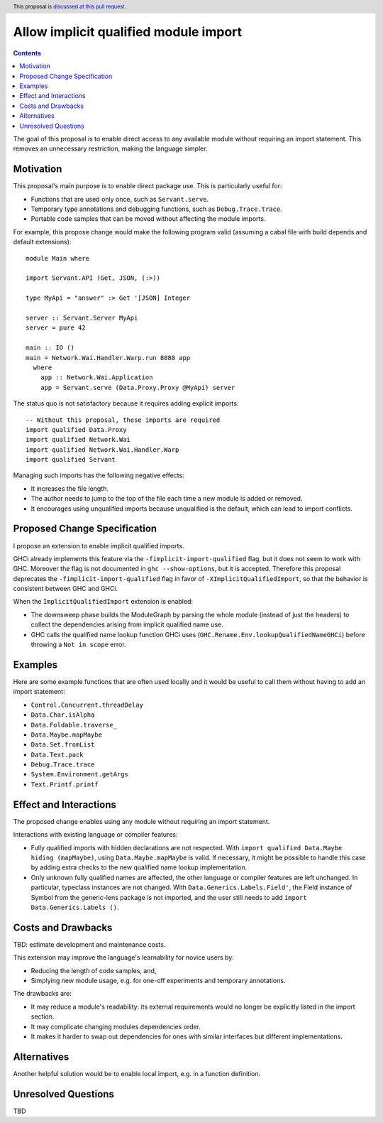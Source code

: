 Allow implicit qualified module import
======================================

.. author:: Tristan de Cacqueray
.. date-accepted:: Leave blank. This will be filled in when the proposal is accepted.
.. ticket-url:: Leave blank. This will eventually be filled with the
                ticket URL which will track the progress of the
                implementation of the feature.
.. implemented:: Leave blank. This will be filled in with the first GHC version which
                 implements the described feature.
.. highlight:: haskell
.. header:: This proposal is `discussed at this pull request <https://github.com/ghc-proposals/ghc-proposals/pull/497>`_.
.. contents::

The goal of this proposal is to enable direct access to any available module without requiring an import statement.
This removes an unnecessary restriction, making the language simpler.


Motivation
----------
This proposal's main purpose is to enable direct package use.
This is particularly useful for:

- Functions that are used only once, such as ``Servant.serve``.
- Temporary type annotations and debugging functions, such as ``Debug.Trace.trace``.
- Portable code samples that can be moved without affecting the module imports.

For example, this propose change would make the following program valid
(assuming a cabal file with build depends and default extensions):

::

 module Main where

 import Servant.API (Get, JSON, (:>))

 type MyApi = "answer" :> Get '[JSON] Integer

 server :: Servant.Server MyApi
 server = pure 42

 main :: IO ()
 main = Network.Wai.Handler.Warp.run 8080 app
   where
     app :: Network.Wai.Application
     app = Servant.serve (Data.Proxy.Proxy @MyApi) server


The status quo is not satisfactory because it requires adding explicit imports:

::

 -- Without this proposal, these imports are required
 import qualified Data.Proxy
 import qualified Network.Wai
 import qualified Network.Wai.Handler.Warp
 import qualified Servant

Managing such imports has the following negative effects:

- It increases the file length.
- The author needs to jump to the top of the file each time a new module is added or removed.
- It encourages using unqualified imports because unqualified is the default, which can lead to import conflicts.



Proposed Change Specification
-----------------------------
I propose an extension to enable implicit qualified imports.

GHCi already implements this feature via the ``-fimplicit-import-qualified`` flag,
but it does not seem to work with GHC.
Moreover the flag is not documented in ``ghc --show-options``, but it is accepted.
Therefore this proposal deprecates the ``-fimplicit-import-qualified`` flag in favor of
``-XImplicitQualifiedImport``, so that the behavior is consistent between GHC and GHCi.

When the ``ImplicitQualifiedImport`` extension is enabled:

- The downsweep phase builds the ModuleGraph by parsing the whole module (instead of just the headers)
  to collect the dependencies arising from implicit qualified name use.
- GHC calls the qualified name lookup function GHCi uses (``GHC.Rename.Env.lookupQualifiedNameGHCi``)
  before throwing a ``Not in scope`` error.


Examples
--------
Here are some example functions that are often used locally and
it would be useful to call them without having to add an import statement:

- ``Control.Concurrent.threadDelay``
- ``Data.Char.isAlpha``
- ``Data.Foldable.traverse_``
- ``Data.Maybe.mapMaybe``
- ``Data.Set.fromList``
- ``Data.Text.pack``
- ``Debug.Trace.trace``
- ``System.Environment.getArgs``
- ``Text.Printf.printf``


Effect and Interactions
-----------------------
The proposed change enables using any module without requiring an import statement.

Interactions with existing language or compiler features:

- Fully qualified imports with hidden declarations are not respected. With ``import qualified Data.Maybe hiding (mapMaybe)``, using ``Data.Maybe.mapMaybe`` is valid.
  If necessary, it might be possible to handle this case by adding extra checks to the new qualified name lookup implementation.
- Only unknown fully qualified names are affected, the other language or compiler features are left unchanged.
  In particular, typeclass instances are not changed. With ``Data.Generics.Labels.Field'``, the Field instance of Symbol from the generic-lens package is not imported,
  and the user still needs to add ``import Data.Generics.Labels ()``.


Costs and Drawbacks
-------------------
TBD: estimate development and maintenance costs.

This extension may improve the language's learnability for novice users by:

- Reducing the length of code samples, and,
- Simplying new module usage, e.g. for one-off experiments and temporary annotations.

The drawbacks are:

- It may reduce a module's readability: its external requirements would no longer be explicitly listed in the import section.
- It may complicate changing modules dependencies order.
- It makes it harder to swap out dependencies for ones with similar interfaces but different implementations.


Alternatives
------------
Another helpful solution would be to enable local import, e.g. in a function definition.


Unresolved Questions
--------------------
TBD

